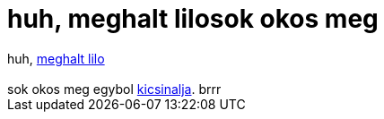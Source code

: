 = huh, meghalt lilosok okos meg

:slug: huh_meghalt_lilosok_okos_meg
:category: geek
:tags: hu
:date: 2006-09-17T00:37:31Z
++++
huh, <a href="http://linux.slashdot.org/article.pl?sid=06/09/16/2152243" target="_self">meghalt lilo</a><br /><br />sok okos meg egybol <a href="http://encyclopediadramatica.com/index.php/Rob_Levin" target="_self">kicsinalja</a>. brrr
++++

